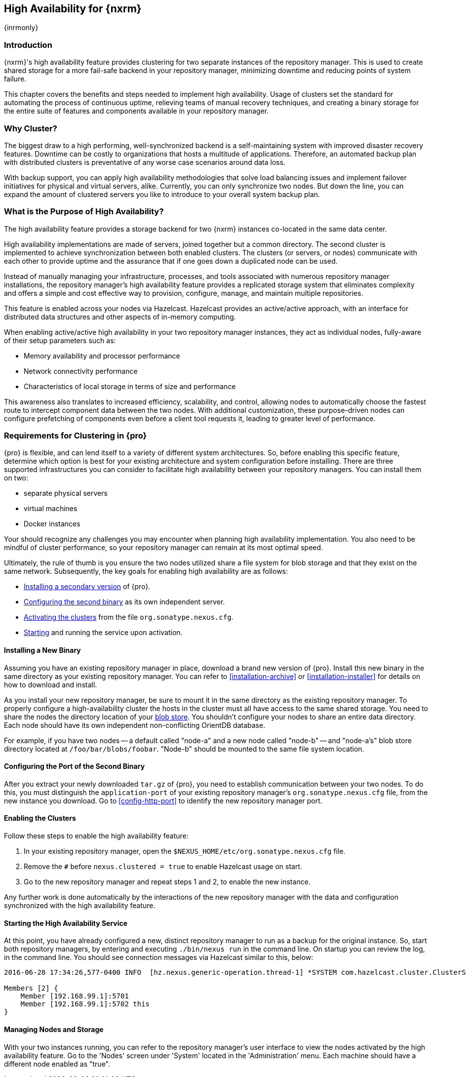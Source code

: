 [[high-availability]]
==  High Availability for {nxrm}
{inrmonly}

[[high-availability-introduction]]
=== Introduction

{nxrm}'s high availability feature provides clustering for two separate instances of the repository manager. This 
is used to create shared storage for a more fail-safe backend in your repository manager, minimizing downtime and 
reducing points of system failure.

This chapter covers the benefits and steps needed to implement high availability. Usage of clusters set the 
standard for automating the process of continuous uptime, relieving teams of manual recovery techniques, and 
creating a binary storage for the entire suite of features and components available in your repository manager.

[[why-high-availability]]
=== Why Cluster?

The biggest draw to a high performing, well-synchronized backend is a self-maintaining system with improved 
disaster recovery features. Downtime can be costly to organizations that hosts a multitude of applications.
Therefore, an automated backup plan with distributed clusters is preventative of any worse case scenarios around 
data loss. 

With backup support, you can apply high availability methodologies that solve load balancing issues and implement
failover initiatives for physical and virtual servers, alike. Currently, you can only synchronize two nodes. But 
down the line, you can expand the amount of clustered servers you like to introduce to your overall system backup 
plan.

////
... or some better way to hint at component fabric
////

[[high-availability-purpose]]
=== What is the Purpose of High Availability?

The high availability feature provides a storage backend for two {nxrm} instances co-located in the same data 
center.

High availability implementations are made of servers, joined together but a common directory. The second cluster 
is implemented to achieve synchronization between both enabled clusters. The clusters (or servers, or nodes) 
communicate with each other to provide uptime and the assurance that if one goes down a duplicated node can be 
used.

Instead of manually managing your infrastructure, processes, and tools associated with numerous repository 
manager installations, the repository manager's high availability feature provides a replicated storage system 
that eliminates complexity and offers a simple and cost effective way to provision, configure, manage, and 
maintain multiple repositories.

This feature is enabled across your nodes via Hazelcast. Hazelcast provides an active/active approach, with an 
interface for distributed data structures and other aspects of in-memory computing.

When enabling active/active high availability in your two repository manager instances, they act as 
individual nodes, fully-aware of their setup parameters such as:

- Memory availability and processor performance
- Network connectivity performance
- Characteristics of local storage in terms of size and performance

This awareness also translates to increased efficiency, scalability, and control, allowing nodes to automatically 
choose the fastest route to intercept component data between the two nodes. With additional customization, these 
purpose-driven nodes can configure prefetching of components even before a client tool requests it, leading to 
greater level of performance.

[[high-availability-expectations]]
=== Requirements for Clustering in {pro}

{pro} is flexible, and can lend itself to a variety of different system architectures. So, before enabling this 
specific feature, determine which option is best for your existing architecture and system configuration before 
installing. There are three supported infrastructures you can consider to facilitate high availability between 
your repository managers. You can install them on two:

- separate physical servers
- virtual machines
- Docker instances

Your should recognize any challenges you may encounter when planning high availability implementation. You also 
need to be mindful of cluster performance, so your repository manager can remain at its most optimal speed.

Ultimately, the rule of thumb is you ensure the two nodes utilized share a file system for blob storage and that 
they exist on the same network. Subsequently, the key goals for enabling high availability are as follows:

- <<high-availability-install,Installing a secondary version>> of {pro}.
- <<high-availability-configuration,Configuring the second binary>> as its own independent server.
- <<high-availability-enable,Activating the clusters>> from the file `org.sonatype.nexus.cfg`.
- <<high-availability-startup,Starting>> and running the service upon activation.

[[high-availability-install]]
==== Installing a New Binary

Assuming you have an existing repository manager in place, download a brand new version of {pro}. 
Install this new binary in the same directory as your existing repository manager. You can refer to 
<<installation-archive>> or <<installation-installer>> for details on how to download and install.

As you install your new repository manager, be sure to mount it in the same directory as the existing repository 
manager. To properly configure a high-availability cluster the hosts in the cluster must all have access to the 
same shared storage. You need to share the nodes the directory location of your 
<<admin-repository-blobstores,blob store>>. You shouldn't configure your nodes to share an entire data directory. 
Each node should have its own independent non-conflicting OrientDB database.

For example, if you have two nodes -- a default called "node-a" and a new node called "node-b" -- and "node-a's"  
blob store directory located at `/foo/bar/blobs/foobar`. "Node-b" should be mounted to the same file system 
location.

[[high-availability-configuration]]
==== Configuring the Port of the Second Binary

After you extract your newly downloaded `tar.gz` of {pro}, you need to establish communication between your two 
nodes. To do this, you must distinguish the `application-port` of your existing repository manager's 
`org.sonatype.nexus.cfg` file, from the new instance you download. Go to <<config-http-port>> to identify the new 
repository manager port.

[[high-availability-enable]]
==== Enabling the Clusters

Follow these steps to enable the high availability feature:

. In your existing repository manager, open the `$NEXUS_HOME/etc/org.sonatype.nexus.cfg` file.
. Remove the `#` before `nexus.clustered = true` to enable Hazelcast usage on start. 
. Go to the new repository manager and repeat steps 1 and 2, to enable the new instance.

Any further work is done automatically by the interactions of the new repository manager with the data and 
configuration synchronized with the high availability feature.

[[high-availability-startup]]
==== Starting the High Availability Service

At this point, you have already configured a new, distinct repository manager to run as a backup for the original 
instance. So, start both repository managers, by entering and executing `./bin/nexus run` in the command line. On 
startup you can review the log, in the command line. You should see connection messages via Hazelcast similar 
to this, below:

----
2016-06-28 17:34:26,577-0400 INFO  [hz.nexus.generic-operation.thread-1] *SYSTEM com.hazelcast.cluster.ClusterService - [192.168.99.1]:5702 [nexus] [3.5.3]
 
Members [2] {
    Member [192.168.99.1]:5701
    Member [192.168.99.1]:5702 this
}
----

[[high-availability-storage]]
==== Managing Nodes and Storage

With your two instances running, you can refer to the repository manager's user interface to view the nodes 
activated by the high availability feature. Go to the 'Nodes' screen under 'System' located in the 
'Administration' menu. Each machine should have a different node enabled as "true".
